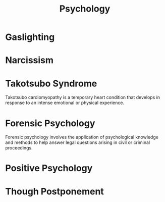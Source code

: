 :PROPERTIES:
:ID:       7d04c759-e8f7-4ef1-9d4d-7516b940cc9c
:END:
#+title: Psychology

* Gaslighting
:PROPERTIES:
:ID:       1ff25d96-cdba-4a2d-8066-bfdcfccf576d
:END:
* Narcissism
:PROPERTIES:
:ID:       f8c20af0-cf20-4ec5-8c8c-119fda8ca467
:END:
* Takotsubo Syndrome
:PROPERTIES:
:ID:       cb5b3b90-27c6-4f6f-8255-68d3a97d6919
:END:
Takotsubo cardiomyopathy is a temporary heart condition that develops in response to an intense emotional or physical experience.
* Forensic Psychology
:PROPERTIES:
:ID:       78a5679b-8be2-442b-b7b7-a75cd9691b84
:END:
Forensic psychology involves the application of psychological knowledge and methods to help answer legal questions arising in civil or criminal proceedings.

* Positive Psychology
:PROPERTIES:
:ID:       69aff86f-6ab8-4e2a-b8ea-1d76ede8290c
:END:
* Though Postponement
:PROPERTIES:
:ID:       2139ee33-d3dc-430a-a1a0-e1921b098bfd
:END:
